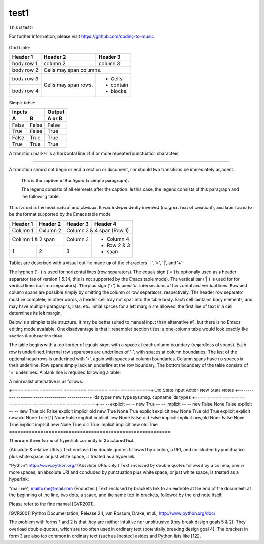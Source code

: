 test1
=====

This is test1

For further information, please visit
https://github.com/coding-to-music

.. figure:: assets/1985-vaccine-usage.jpg
   :scale: 50 %
   :alt: map to buried treasure

Grid table:

+------------+------------+-----------+
| Header 1   | Header 2   | Header 3  |
+============+============+===========+
| body row 1 | column 2   | column 3  |
+------------+------------+-----------+
| body row 2 | Cells may span columns.|
+------------+------------+-----------+
| body row 3 | Cells may  | - Cells   |
+------------+ span rows. | - contain |
| body row 4 |            | - blocks. |
+------------+------------+-----------+

Simple table:

=====  =====  ========
   Inputs     Output
------------  --------
  A      B    A or B
=====  =====  ========
False  False  False
True   False  True
False  True   True
True   True   True
=====  =====  ========

A transition marker is a horizontal line
of 4 or more repeated punctuation
characters.

------------

A transition should not begin or end a
section or document, nor should two
transitions be immediately adjacent.



   This is the caption of the figure (a simple paragraph).

   The legend consists of all elements after the caption.  In this
   case, the legend consists of this paragraph and the following
   table:

   +-----------------------+-----------------------+
   | Symbol                | Meaning               |
   +=======================+=======================+
   | .. image:: assets/icons/favicon-32x32.png   | Campground            |
   +-----------------------+-----------------------+
   | .. image:: assets/icons/favicon-32x32.png  | Lake                  |
   +-----------------------+-----------------------+
   | .. image:: assets/icons/favicon-32x32.png   | Mountain              |
   +-----------------------+-----------------------+


This format is the most natural and obvious. It was independently invented (no great feat of creation!), and later found to be the format supported by the Emacs table mode:

+------------+------------+------------+--------------+
|  Header 1  |  Header 2  |  Header 3  |  Header 4    |
+============+============+============+==============+
|  Column 1  |  Column 2  | Column 3 & 4 span (Row 1) |
+------------+------------+------------+--------------+
|    Column 1 & 2 span    |  Column 3  | - Column 4   |
+------------+------------+------------+ - Row 2 & 3  |
|      1     |      2     |      3     | - span       |
+------------+------------+------------+--------------+

Tables are described with a visual outline made up of the characters '-', '=', '|', and '+':

The hyphen ('-') is used for horizontal lines (row separators).
The equals sign ('=') is optionally used as a header separator (as of version 1.5.24, this is not supported by the Emacs table mode).
The vertical bar ('|') is used for for vertical lines (column separators).
The plus sign ('+') is used for intersections of horizontal and vertical lines.
Row and column spans are possible simply by omitting the column or row separators, respectively. The header row separator must be complete; in other words, a header cell may not span into the table body. Each cell contains body elements, and may have multiple paragraphs, lists, etc. Initial spaces for a left margin are allowed; the first line of text in a cell determines its left margin.


Below is a simpler table structure. It may be better suited to manual input than alternative #1, but there is no Emacs editing mode available. One disadvantage is that it resembles section titles; a one-column table would look exactly like section & subsection titles.

============ ============ ============ ==============
  Header 1     Header 2     Header 3     Header 4
============ ============ ============ ==============
  Column 1     Column 2    Column 3 & 4 span (Row 1)
------------ ------------ ---------------------------
    Column 1 & 2 span      Column 3    - Column 4
------------------------- ------------ - Row 2 & 3
      1            2       3           - span
=======================================================

The table begins with a top border of equals signs with a space at each column boundary (regardless of spans). Each row is underlined. Internal row separators are underlines of '-', with spaces at column boundaries. The last of the optional head rows is underlined with '=', again with spaces at column boundaries. Column spans have no spaces in their underline. Row spans simply lack an underline at the row boundary. The bottom boundary of the table consists of '=' underlines. A blank line is required following a table.

A minimalist alternative is as follows:

+====  =====  ========  ========  =======  ====  =====  =====+
Old State    Input     Action             New State    Notes
+-----------  --------  -----------------  -----------+
ids   types  new type  sys.msg.  dupname  ids   types
+====  =====  ========  ========  =======  ====  =====  =====+
--    --     explicit  --        --       new   True
--    --     implicit  --        --       new   False
None  False  explicit  --        --       new   True
old   False  explicit  implicit  old      new   True
None  True   explicit  explicit  new      None  True
old   True   explicit  explicit  new,old  None  True   [1]
None  False  implicit  implicit  new      None  False
old   False  implicit  implicit  new,old  None  False
None  True   implicit  implicit  new      None  True
old   True   implicit  implicit  new      old   True
=========================================================

There are three forms of hyperlink currently in StructuredText:

(Absolute & relative URIs.) Text enclosed by double quotes followed by a colon, a URI, and concluded by punctuation plus white space, or just white space, is treated as a hyperlink:

"Python":http://www.python.org/
(Absolute URIs only.) Text enclosed by double quotes followed by a comma, one or more spaces, an absolute URI and concluded by punctuation plus white space, or just white space, is treated as a hyperlink:

"mail me", mailto:me@mail.com
(Endnotes.) Text enclosed by brackets link to an endnote at the end of the document: at the beginning of the line, two dots, a space, and the same text in brackets, followed by the end note itself:

Please refer to the fine manual [GVR2001].

.. [GVR2001] Python Documentation, Release 2.1, van Rossum,
   Drake, et al., http://www.python.org/doc/

The problem with forms 1 and 2 is that they are neither intuitive nor unobtrusive (they break design goals 5 & 2). They overload double-quotes, which are too often used in ordinary text (potentially breaking design goal 4). The brackets in form 3 are also too common in ordinary text (such as [nested] asides and Python lists like [12]).

